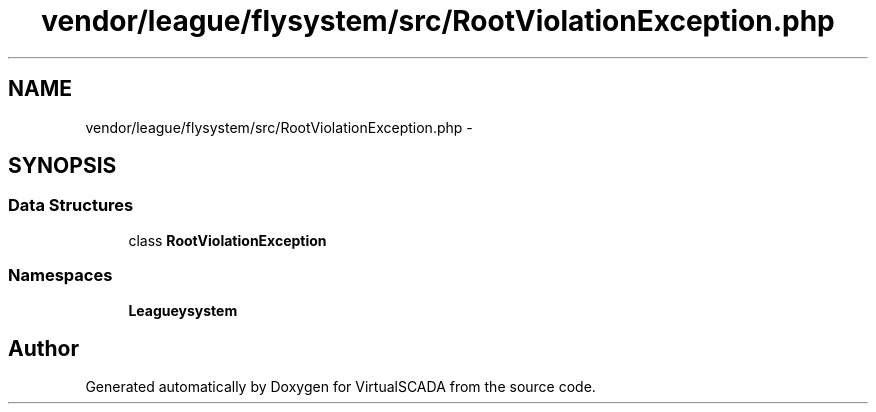 .TH "vendor/league/flysystem/src/RootViolationException.php" 3 "Tue Apr 14 2015" "Version 1.0" "VirtualSCADA" \" -*- nroff -*-
.ad l
.nh
.SH NAME
vendor/league/flysystem/src/RootViolationException.php \- 
.SH SYNOPSIS
.br
.PP
.SS "Data Structures"

.in +1c
.ti -1c
.RI "class \fBRootViolationException\fP"
.br
.in -1c
.SS "Namespaces"

.in +1c
.ti -1c
.RI " \fBLeague\\Flysystem\fP"
.br
.in -1c
.SH "Author"
.PP 
Generated automatically by Doxygen for VirtualSCADA from the source code\&.
